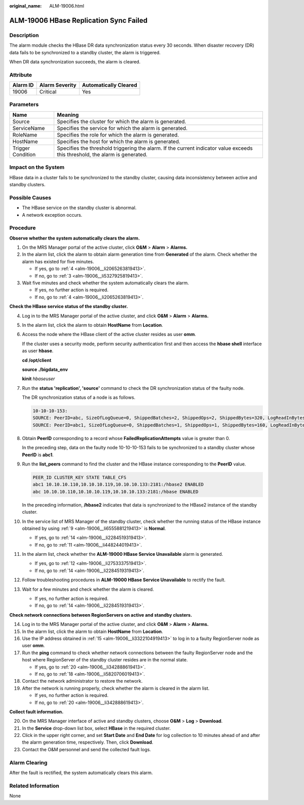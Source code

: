 :original_name: ALM-19006.html

.. _ALM-19006:

ALM-19006 HBase Replication Sync Failed
=======================================

Description
-----------

The alarm module checks the HBase DR data synchronization status every 30 seconds. When disaster recovery (DR) data fails to be synchronized to a standby cluster, the alarm is triggered.

When DR data synchronization succeeds, the alarm is cleared.

Attribute
---------

======== ============== =====================
Alarm ID Alarm Severity Automatically Cleared
======== ============== =====================
19006    Critical       Yes
======== ============== =====================

Parameters
----------

+-------------------+------------------------------------------------------------------------------------------------------------------------------+
| Name              | Meaning                                                                                                                      |
+===================+==============================================================================================================================+
| Source            | Specifies the cluster for which the alarm is generated.                                                                      |
+-------------------+------------------------------------------------------------------------------------------------------------------------------+
| ServiceName       | Specifies the service for which the alarm is generated.                                                                      |
+-------------------+------------------------------------------------------------------------------------------------------------------------------+
| RoleName          | Specifies the role for which the alarm is generated.                                                                         |
+-------------------+------------------------------------------------------------------------------------------------------------------------------+
| HostName          | Specifies the host for which the alarm is generated.                                                                         |
+-------------------+------------------------------------------------------------------------------------------------------------------------------+
| Trigger Condition | Specifies the threshold triggering the alarm. If the current indicator value exceeds this threshold, the alarm is generated. |
+-------------------+------------------------------------------------------------------------------------------------------------------------------+

Impact on the System
--------------------

HBase data in a cluster fails to be synchronized to the standby cluster, causing data inconsistency between active and standby clusters.

Possible Causes
---------------

-  The HBase service on the standby cluster is abnormal.
-  A network exception occurs.

Procedure
---------

**Observe whether the system automatically clears the alarm.**

#. On the MRS Manager portal of the active cluster, click **O&M** > **Alarm** > **Alarms.**

#. In the alarm list, click the alarm to obtain alarm generation time from **Generated** of the alarm. Check whether the alarm has existed for five minutes.

   -  If yes, go to :ref:`4 <alm-19006__li2065263819413>`.
   -  If no, go to :ref:`3 <alm-19006__li5327925819413>`.

#. .. _alm-19006__li5327925819413:

   Wait five minutes and check whether the system automatically clears the alarm.

   -  If yes, no further action is required.
   -  If no, go to :ref:`4 <alm-19006__li2065263819413>`.

**Check the HBase service status of the standby cluster.**

4.  .. _alm-19006__li2065263819413:

    Log in to the MRS Manager portal of the active cluster, and click **O&M** > **Alarm** > **Alarms.**

5.  In the alarm list, click the alarm to obtain **HostName** from **Location**.

6.  Access the node where the HBase client of the active cluster resides as user **omm**.

    If the cluster uses a security mode, perform security authentication first and then access the **hbase shell** interface as user **hbase**.

    **cd /opt/client**

    **source ./bigdata_env**

    **kinit** *hbaseuser*

7.  Run the **status 'replication', 'source'** command to check the DR synchronization status of the faulty node.

    The DR synchronization status of a node is as follows.

    .. code-block::

       10-10-10-153:
       SOURCE: PeerID=abc, SizeOfLogQueue=0, ShippedBatches=2, ShippedOps=2, ShippedBytes=320, LogReadInBytes=1636, LogEditsRead=5, LogEditsFiltered=3, SizeOfLogToReplicate=0, TimeForLogToReplicate=0, ShippedHFiles=0, SizeOfHFileRefsQueue=0, AgeOfLastShippedOp=0, TimeStampsOfLastShippedOp=Mon Jul 18 09:53:28 CST 2016, Replication Lag=0, FailedReplicationAttempts=0
       SOURCE: PeerID=abc1, SizeOfLogQueue=0, ShippedBatches=1, ShippedOps=1, ShippedBytes=160, LogReadInBytes=1636, LogEditsRead=5, LogEditsFiltered=3, SizeOfLogToReplicate=0, TimeForLogToReplicate=0, ShippedHFiles=0, SizeOfHFileRefsQueue=0, AgeOfLastShippedOp=16788, TimeStampsOfLastShippedOp=Sat Jul 16 13:19:00 CST 2016, Replication Lag=16788, FailedReplicationAttempts=5

8.  Obtain **PeerID** corresponding to a record whose **FailedReplicationAttempts** value is greater than 0.

    In the preceding step, data on the faulty node 10-10-10-153 fails to be synchronized to a standby cluster whose **PeerID** is **abc1**.

9.  .. _alm-19006__li6555881219413:

    Run the **list_peers** command to find the cluster and the HBase instance corresponding to the **PeerID** value.

    .. code-block::

       PEER_ID CLUSTER_KEY STATE TABLE_CFS
       abc1 10.10.10.110,10.10.10.119,10.10.10.133:2181:/hbase2 ENABLED
       abc 10.10.10.110,10.10.10.119,10.10.10.133:2181:/hbase ENABLED

    In the preceding information, **/hbase2** indicates that data is synchronized to the HBase2 instance of the standby cluster.

10. In the service list of MRS Manager of the standby cluster, check whether the running status of the HBase instance obtained by using :ref:`9 <alm-19006__li6555881219413>` is **Normal**.

    -  If yes, go to :ref:`14 <alm-19006__li2284519319413>`.
    -  If no, go to :ref:`11 <alm-19006__li448244019413>`.

11. .. _alm-19006__li448244019413:

    In the alarm list, check whether the **ALM-19000 HBase Service Unavailable** alarm is generated.

    -  If yes, go to :ref:`12 <alm-19006__li2753337519413>`.
    -  If no, go to :ref:`14 <alm-19006__li2284519319413>`.

12. .. _alm-19006__li2753337519413:

    Follow troubleshooting procedures in **ALM-19000 HBase Service Unavailable** to rectify the fault.

13. Wait for a few minutes and check whether the alarm is cleared.

    -  If yes, no further action is required.
    -  If no, go to :ref:`14 <alm-19006__li2284519319413>`.

**Check network connections between RegionServers on active and standby clusters.**

14. .. _alm-19006__li2284519319413:

    Log in to the MRS Manager portal of the active cluster, and click **O&M** > **Alarm** > **Alarms.**

15. .. _alm-19006__li3322104919413:

    In the alarm list, click the alarm to obtain **HostName** from **Location**.

16. Use the IP address obtained in :ref:`15 <alm-19006__li3322104919413>` to log in to a faulty RegionServer node as user **omm**.

17. Run the **ping** command to check whether network connections between the faulty RegionServer node and the host where RegionServer of the standby cluster resides are in the normal state.

    -  If yes, go to :ref:`20 <alm-19006__li342888619413>`.
    -  If no, go to :ref:`18 <alm-19006__li5820706019413>`.

18. .. _alm-19006__li5820706019413:

    Contact the network administrator to restore the network.

19. After the network is running properly, check whether the alarm is cleared in the alarm list.

    -  If yes, no further action is required.
    -  If no, go to :ref:`20 <alm-19006__li342888619413>`.

**Collect fault information.**

20. .. _alm-19006__li342888619413:

    On the MRS Manager interface of active and standby clusters, choose **O&M** > **Log** > **Download**.

21. In the **Service** drop-down list box, select **HBase** in the required cluster.

22. Click |image1| in the upper right corner, and set **Start Date** and **End Date** for log collection to 10 minutes ahead of and after the alarm generation time, respectively. Then, click **Download**.

23. Contact the O&M personnel and send the collected fault logs.

Alarm Clearing
--------------

After the fault is rectified, the system automatically clears this alarm.

Related Information
-------------------

None

.. |image1| image:: /_static/images/en-us_image_0000001532607922.png
